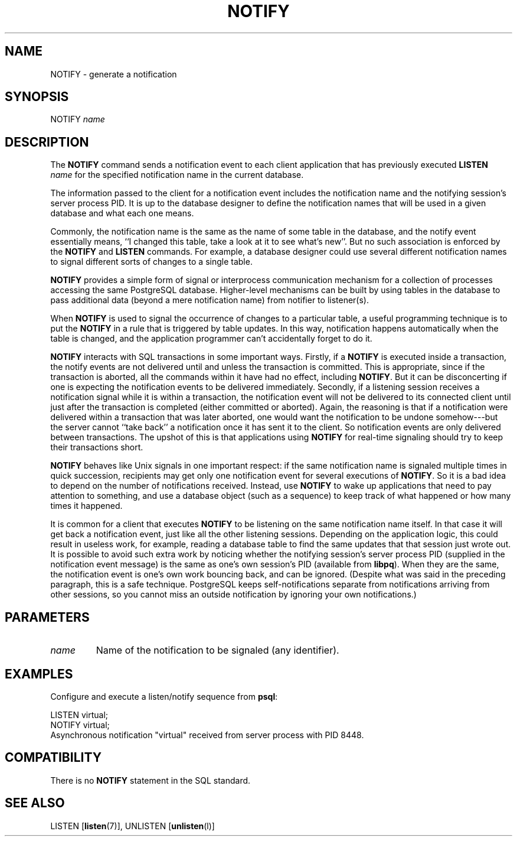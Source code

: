 .\\" auto-generated by docbook2man-spec $Revision: 1.1 $
.TH "NOTIFY" "7" "2003-11-02" "SQL - Language Statements" "SQL Commands"
.SH NAME
NOTIFY \- generate a notification

.SH SYNOPSIS
.sp
.nf
NOTIFY \fIname\fR        
.sp
.fi
.SH "DESCRIPTION"
.PP
The \fBNOTIFY\fR command sends a notification event to each
client application that has previously executed
\fBLISTEN \fIname\fB\fR
for the specified notification name in the current database.
.PP
The information passed to the client for a notification event includes the notification
name and the notifying session's server process PID. It is up to the
database designer to define the notification names that will be used in a given
database and what each one means.
.PP
Commonly, the notification name is the same as the name of some table in
the database, and the notify event essentially means, ``I changed this table,
take a look at it to see what's new''. But no such association is enforced by
the \fBNOTIFY\fR and \fBLISTEN\fR commands. For
example, a database designer could use several different notification names
to signal different sorts of changes to a single table.
.PP
\fBNOTIFY\fR provides a simple form of signal or
interprocess communication mechanism for a collection of processes
accessing the same PostgreSQL database.
Higher-level mechanisms can be built by using tables in the database to
pass additional data (beyond a mere notification name) from notifier to
listener(s).
.PP
When \fBNOTIFY\fR is used to signal the occurrence of changes
to a particular table, a useful programming technique is to put the
\fBNOTIFY\fR in a rule that is triggered by table updates.
In this way, notification happens automatically when the table is changed,
and the application programmer can't accidentally forget to do it.
.PP
\fBNOTIFY\fR interacts with SQL transactions in some important
ways. Firstly, if a \fBNOTIFY\fR is executed inside a
transaction, the notify events are not delivered until and unless the
transaction is committed. This is appropriate, since if the transaction
is aborted, all the commands within it have had no
effect, including \fBNOTIFY\fR. But it can be disconcerting if one
is expecting the notification events to be delivered immediately. Secondly, if
a listening session receives a notification signal while it is within a transaction,
the notification event will not be delivered to its connected client until just
after the transaction is completed (either committed or aborted). Again, the
reasoning is that if a notification were delivered within a transaction that was
later aborted, one would want the notification to be undone somehow---but
the server cannot ``take back'' a notification once it has sent it to the client.
So notification events are only delivered between transactions. The upshot of this
is that applications using \fBNOTIFY\fR for real-time signaling
should try to keep their transactions short.
.PP
\fBNOTIFY\fR behaves like Unix signals in one important
respect: if the same notification name is signaled multiple times in quick
succession, recipients may get only one notification event for several executions
of \fBNOTIFY\fR. So it is a bad idea to depend on the number
of notifications received. Instead, use \fBNOTIFY\fR to wake up
applications that need to pay attention to something, and use a database
object (such as a sequence) to keep track of what happened or how many times
it happened.
.PP
It is common for a client that executes \fBNOTIFY\fR
to be listening on the same notification name itself. In that case
it will get back a notification event, just like all the other
listening sessions. Depending on the application logic, this could
result in useless work, for example, reading a database table to
find the same updates that that session just wrote out. It is
possible to avoid such extra work by noticing whether the notifying
session's server process PID (supplied in the
notification event message) is the same as one's own session's
PID (available from \fBlibpq\fR). When they
are the same, the notification event is one's own work bouncing
back, and can be ignored. (Despite what was said in the preceding
paragraph, this is a safe technique.
PostgreSQL keeps self-notifications
separate from notifications arriving from other sessions, so you
cannot miss an outside notification by ignoring your own
notifications.)
.SH "PARAMETERS"
.TP
\fB\fIname\fB\fR
Name of the notification to be signaled (any identifier).
.SH "EXAMPLES"
.PP
Configure and execute a listen/notify sequence from
\fBpsql\fR:
.sp
.nf
LISTEN virtual;
NOTIFY virtual;
Asynchronous notification "virtual" received from server process with PID 8448.
.sp
.fi
.SH "COMPATIBILITY"
.PP
There is no \fBNOTIFY\fR statement in the SQL
standard.
.SH "SEE ALSO"
LISTEN [\fBlisten\fR(7)], UNLISTEN [\fBunlisten\fR(l)]

